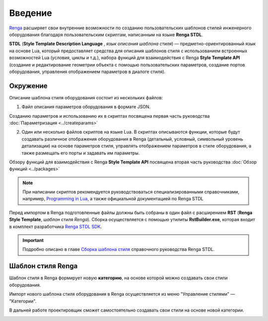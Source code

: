 Введение
========

`Renga <https://rengabim.com/>`_ расширяет свои внутренние возможности по созданию пользовательских шаблонов стилей инженерного оборудования благодаря пользовательским cкриптам, написанным на языке **Renga STDL**.

**STDL** (**Style Template Description Language** , *язык описания шаблона стиля*) — предметно-ориентированный язык на основе Lua, который предоставляет средства для описания шаблонов стиля с использованием встроенных возможностей Lua (условия, циклы и т.д.), набора функций для взаимодействия с Renga **Style Template API** (создание и редактирование геометрии объекта с помощью пользовательских параметров, создание портов оборудования, управления отображением параметров в диалоге стиля).

Окружение
---------

Описание шаблона стиля оборудования состоит из нескольких файлов:

1. Файл описания параметров оборудования в формате JSON.

Созданию параметров и использованию их в скриптах посвящена первая часть руководства :doc:`Параметризация <../createparams>`

2. Один или несколько файлов скриптов на языке Lua. В скриптах описываются функции, которые будут создавать различное отображения оборудования в Renga (детальный, условный, символьный уровень детализации) на основе параметров стиля, управлять отображением параметров в стиле оборудования, а также размещать его порты и задавать им параметры.

Обзору функций для взаимодействия с Renga **Style Template API** посвящена вторая часть руководства :doc:`Обзор функций <../packages>`

.. note:: При написании скриптов рекомендуется руководствоваться специализированными справочниками, например, `Programming in Lua <http://www.lua.org/manual/5.4/>`_, а также официальной документацией по Renga STDL

.. 3. Файл ``graph_icon.svg`` — условное изображение категории оборудования во вкладке соответствующей системы (см. `Справку Renga <https://help.rengabim.com/ru/index.htm#MEP_design.htm>`_). Пример:|pic1| 

    .. |pic1| image:: _static/graph_icon.png
        :scale: 50%

Перед импортом в Renga подготовленные файлы должны быть собраны в один файл с расширением **RST** (**Renga Style Template**, *шаблон стиля Renga*). Сборка осуществляется с помощью утилиты **RstBuilder.exe**, которая входит в комплект разработчика `Renga STDL SDK <https://dl.rengabim.com/STDLSDK/RengaSTDLSDK.zip>`_.

.. important:: Подробно описано в главе `Сборка шаблона стиля <https://help.rengabim.com/stdl/ru/md__pages__ru_4_template_builder.html>`_ справочного руководства Renga STDL.

Шаблон стиля Renga
------------------

Шаблон стиля в Renga формирует новую **категорию**, на основе которой можно создавать свои стили оборудования.

Импорт нового шаблона стиля оборудования в Renga осуществляется из меню "Управление стилями" — "Категории".

.. image:: _static/Renga_categories.png
    :scale: 90%
    :align: center

В дальней работе проектировщик сможет самостоятельно создавать свои стили на основе новой категории.

.. image:: _static/Renga_new_style_from_category.png
    :scale: 90%
    :align: center